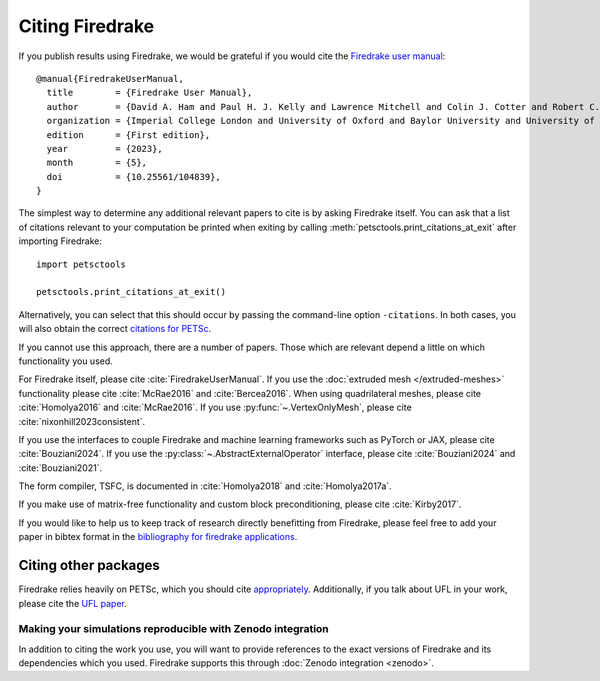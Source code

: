 .. raw:: latex

   \clearpage

==================
 Citing Firedrake
==================

If you publish results using Firedrake, we would be grateful if you
would cite the `Firedrake user manual
<https://doi.org/10.25561/104839>`_::

  @manual{FiredrakeUserManual,
    title        = {Firedrake User Manual},
    author       = {David A. Ham and Paul H. J. Kelly and Lawrence Mitchell and Colin J. Cotter and Robert C. Kirby and Koki Sagiyama and Nacime Bouziani and Sophia Vorderwuelbecke and Thomas J. Gregory and Jack Betteridge and Daniel R. Shapero and Reuben W. Nixon-Hill and Connor J. Ward and Patrick E. Farrell and Pablo D. Brubeck and India Marsden and Thomas H. Gibson and Miklós Homolya and Tianjiao Sun and Andrew T. T. McRae and Fabio Luporini and Alastair Gregory and Michael Lange and Simon W. Funke and Florian Rathgeber and Gheorghe-Teodor Bercea and Graham R. Markall},
    organization = {Imperial College London and University of Oxford and Baylor University and University of Washington},
    edition      = {First edition},
    year         = {2023},
    month        = {5},
    doi          = {10.25561/104839},
  }

The simplest way to determine any additional relevant papers to cite is
by asking Firedrake itself.  You can ask that a list of citations
relevant to your computation be printed when exiting by calling
:meth:`petsctools.print_citations_at_exit` after importing Firedrake::

  import petsctools

  petsctools.print_citations_at_exit()

Alternatively, you can select that this should occur by passing the
command-line option ``-citations``.  In both cases, you will also
obtain the correct `citations for PETSc
<https://petsc.org/release/#citing-petsc>`_.

If you cannot use this approach, there are a number of papers.  Those
which are relevant depend a little on which functionality you used.

For Firedrake itself, please cite :cite:`FiredrakeUserManual`.  If you use
the :doc:`extruded mesh </extruded-meshes>` functionality please cite
:cite:`McRae2016` and :cite:`Bercea2016`. When using quadrilateral meshes,
please cite :cite:`Homolya2016` and :cite:`McRae2016`. If you use
:py:func:`~.VertexOnlyMesh`, please cite :cite:`nixonhill2023consistent`.

If you use the interfaces to couple Firedrake and machine learning frameworks such as PyTorch or JAX,
please cite :cite:`Bouziani2024`. If you use the :py:class:`~.AbstractExternalOperator`
interface, please cite :cite:`Bouziani2024` and :cite:`Bouziani2021`.

The form compiler, TSFC, is documented in :cite:`Homolya2018` and
:cite:`Homolya2017a`.

If you make use of matrix-free functionality and custom block
preconditioning, please cite :cite:`Kirby2017`.

If you would like to help us to keep track of research directly
benefitting from Firedrake, please feel free to add your paper in
bibtex format in the `bibliography for firedrake applications
<https://github.com/firedrakeproject/firedrake/blob/release/docs/source/_static/firedrake-apps.bib>`_.

Citing other packages
~~~~~~~~~~~~~~~~~~~~~

Firedrake relies heavily on PETSc, which you should cite
`appropriately
<https://petsc.org/release/#citing-petsc>`_.
Additionally, if you talk about UFL in your work, please cite the `UFL
paper <http://fenicsproject.org/citing/>`_.

Making your simulations reproducible with Zenodo integration
------------------------------------------------------------

In addition to citing the work you use, you will want to provide
references to the exact versions of Firedrake and its dependencies
which you used. Firedrake supports this through :doc:`Zenodo
integration <zenodo>`.

.. bibliography:: _static/bibliography.bib
